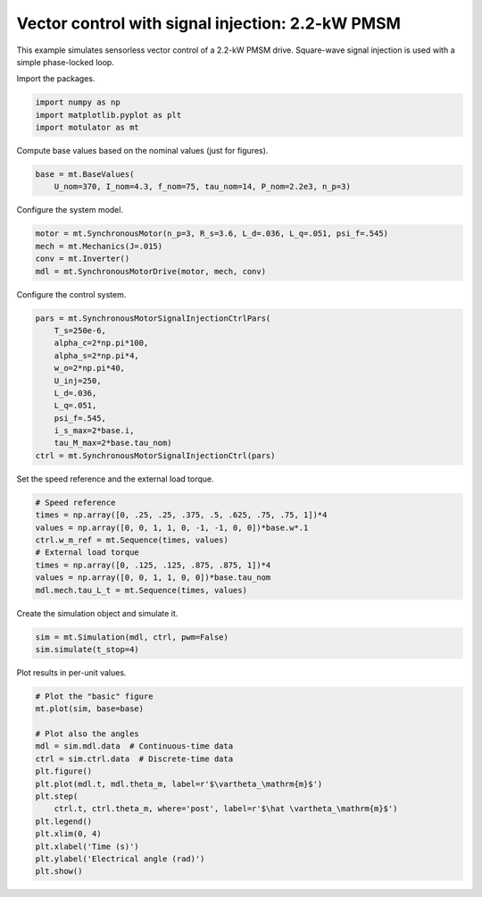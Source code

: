 
.. DO NOT EDIT.
.. THIS FILE WAS AUTOMATICALLY GENERATED BY SPHINX-GALLERY.
.. TO MAKE CHANGES, EDIT THE SOURCE PYTHON FILE:
.. "auto_examples/signal_inj/plot_signal_inj_pmsm_2kw.py"
.. LINE NUMBERS ARE GIVEN BELOW.

.. only:: html

    .. note::
        :class: sphx-glr-download-link-note

        :ref:`Go to the end <sphx_glr_download_auto_examples_signal_inj_plot_signal_inj_pmsm_2kw.py>`
        to download the full example code

.. rst-class:: sphx-glr-example-title

.. _sphx_glr_auto_examples_signal_inj_plot_signal_inj_pmsm_2kw.py:


Vector control with signal injection: 2.2-kW PMSM
=================================================

This example simulates sensorless vector control of a 2.2-kW PMSM drive.
Square-wave signal injection is used with a simple phase-locked loop.

.. GENERATED FROM PYTHON SOURCE LINES 11-12

Import the packages.

.. GENERATED FROM PYTHON SOURCE LINES 12-17

.. code-block:: default


    import numpy as np
    import matplotlib.pyplot as plt
    import motulator as mt








.. GENERATED FROM PYTHON SOURCE LINES 18-19

Compute base values based on the nominal values (just for figures).

.. GENERATED FROM PYTHON SOURCE LINES 19-23

.. code-block:: default


    base = mt.BaseValues(
        U_nom=370, I_nom=4.3, f_nom=75, tau_nom=14, P_nom=2.2e3, n_p=3)








.. GENERATED FROM PYTHON SOURCE LINES 24-25

Configure the system model.

.. GENERATED FROM PYTHON SOURCE LINES 25-31

.. code-block:: default


    motor = mt.SynchronousMotor(n_p=3, R_s=3.6, L_d=.036, L_q=.051, psi_f=.545)
    mech = mt.Mechanics(J=.015)
    conv = mt.Inverter()
    mdl = mt.SynchronousMotorDrive(motor, mech, conv)








.. GENERATED FROM PYTHON SOURCE LINES 32-33

Configure the control system.

.. GENERATED FROM PYTHON SOURCE LINES 33-47

.. code-block:: default


    pars = mt.SynchronousMotorSignalInjectionCtrlPars(
        T_s=250e-6,
        alpha_c=2*np.pi*100,
        alpha_s=2*np.pi*4,
        w_o=2*np.pi*40,
        U_inj=250,
        L_d=.036,
        L_q=.051,
        psi_f=.545,
        i_s_max=2*base.i,
        tau_M_max=2*base.tau_nom)
    ctrl = mt.SynchronousMotorSignalInjectionCtrl(pars)








.. GENERATED FROM PYTHON SOURCE LINES 48-49

Set the speed reference and the external load torque.

.. GENERATED FROM PYTHON SOURCE LINES 49-59

.. code-block:: default


    # Speed reference
    times = np.array([0, .25, .25, .375, .5, .625, .75, .75, 1])*4
    values = np.array([0, 0, 1, 1, 0, -1, -1, 0, 0])*base.w*.1
    ctrl.w_m_ref = mt.Sequence(times, values)
    # External load torque
    times = np.array([0, .125, .125, .875, .875, 1])*4
    values = np.array([0, 0, 1, 1, 0, 0])*base.tau_nom
    mdl.mech.tau_L_t = mt.Sequence(times, values)








.. GENERATED FROM PYTHON SOURCE LINES 60-61

Create the simulation object and simulate it.

.. GENERATED FROM PYTHON SOURCE LINES 61-65

.. code-block:: default


    sim = mt.Simulation(mdl, ctrl, pwm=False)
    sim.simulate(t_stop=4)








.. GENERATED FROM PYTHON SOURCE LINES 66-67

Plot results in per-unit values.

.. GENERATED FROM PYTHON SOURCE LINES 67-83

.. code-block:: default


    # Plot the "basic" figure
    mt.plot(sim, base=base)

    # Plot also the angles
    mdl = sim.mdl.data  # Continuous-time data
    ctrl = sim.ctrl.data  # Discrete-time data
    plt.figure()
    plt.plot(mdl.t, mdl.theta_m, label=r'$\vartheta_\mathrm{m}$')
    plt.step(
        ctrl.t, ctrl.theta_m, where='post', label=r'$\hat \vartheta_\mathrm{m}$')
    plt.legend()
    plt.xlim(0, 4)
    plt.xlabel('Time (s)')
    plt.ylabel('Electrical angle (rad)')
    plt.show()



.. rst-class:: sphx-glr-horizontal


    *

      .. image-sg:: /auto_examples/signal_inj/images/sphx_glr_plot_signal_inj_pmsm_2kw_001.png
         :alt: plot signal inj pmsm 2kw
         :srcset: /auto_examples/signal_inj/images/sphx_glr_plot_signal_inj_pmsm_2kw_001.png
         :class: sphx-glr-multi-img

    *

      .. image-sg:: /auto_examples/signal_inj/images/sphx_glr_plot_signal_inj_pmsm_2kw_002.png
         :alt: plot signal inj pmsm 2kw
         :srcset: /auto_examples/signal_inj/images/sphx_glr_plot_signal_inj_pmsm_2kw_002.png
         :class: sphx-glr-multi-img






.. rst-class:: sphx-glr-timing

   **Total running time of the script:** ( 0 minutes  10.943 seconds)


.. _sphx_glr_download_auto_examples_signal_inj_plot_signal_inj_pmsm_2kw.py:

.. only:: html

  .. container:: sphx-glr-footer sphx-glr-footer-example




    .. container:: sphx-glr-download sphx-glr-download-python

      :download:`Download Python source code: plot_signal_inj_pmsm_2kw.py <plot_signal_inj_pmsm_2kw.py>`

    .. container:: sphx-glr-download sphx-glr-download-jupyter

      :download:`Download Jupyter notebook: plot_signal_inj_pmsm_2kw.ipynb <plot_signal_inj_pmsm_2kw.ipynb>`


.. only:: html

 .. rst-class:: sphx-glr-signature

    `Gallery generated by Sphinx-Gallery <https://sphinx-gallery.github.io>`_
